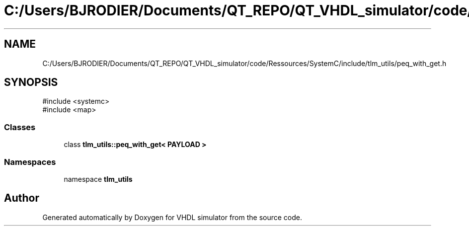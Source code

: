 .TH "C:/Users/BJRODIER/Documents/QT_REPO/QT_VHDL_simulator/code/Ressources/SystemC/include/tlm_utils/peq_with_get.h" 3 "VHDL simulator" \" -*- nroff -*-
.ad l
.nh
.SH NAME
C:/Users/BJRODIER/Documents/QT_REPO/QT_VHDL_simulator/code/Ressources/SystemC/include/tlm_utils/peq_with_get.h
.SH SYNOPSIS
.br
.PP
\fR#include <systemc>\fP
.br
\fR#include <map>\fP
.br

.SS "Classes"

.in +1c
.ti -1c
.RI "class \fBtlm_utils::peq_with_get< PAYLOAD >\fP"
.br
.in -1c
.SS "Namespaces"

.in +1c
.ti -1c
.RI "namespace \fBtlm_utils\fP"
.br
.in -1c
.SH "Author"
.PP 
Generated automatically by Doxygen for VHDL simulator from the source code\&.
